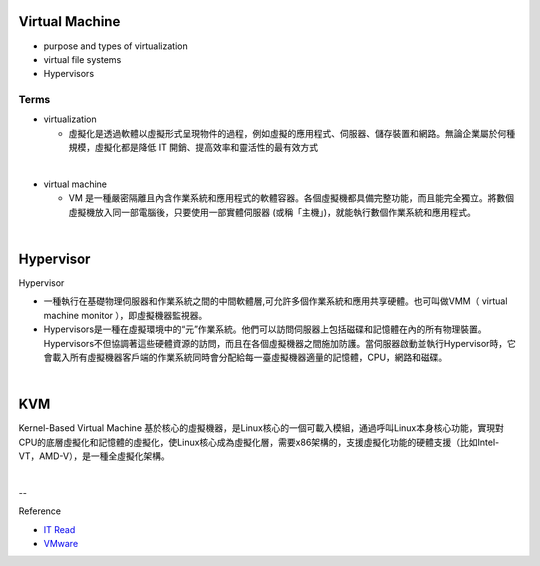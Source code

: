 Virtual Machine
=================

- purpose and types of virtualization
- virtual file systems
- Hypervisors



Terms
------

- virtualization

  - 虛擬化是透過軟體以虛擬形式呈現物件的過程，例如虛擬的應用程式、伺服器、儲存裝置和網路。無論企業屬於何種規模，虛擬化都是降低 IT 開銷、提高效率和靈活性的最有效方式

|

- virtual machine

  - VM 是一種嚴密隔離且內含作業系統和應用程式的軟體容器。各個虛擬機都具備完整功能，而且能完全獨立。將數個虛擬機放入同一部電腦後，只要使用一部實體伺服器 (或稱「主機」)，就能執行數個作業系統和應用程式。
  



|


Hypervisor
=============


Hypervisor

- 一種執行在基礎物理伺服器和作業系統之間的中間軟體層,可允許多個作業系統和應用共享硬體。也可叫做VMM（ virtual machine monitor ），即虛擬機器監視器。

- Hypervisors是一種在虛擬環境中的“元”作業系統。他們可以訪問伺服器上包括磁碟和記憶體在內的所有物理裝置。Hypervisors不但協調著這些硬體資源的訪問，而且在各個虛擬機器之間施加防護。當伺服器啟動並執行Hypervisor時，它會載入所有虛擬機器客戶端的作業系統同時會分配給每一臺虛擬機器適量的記憶體，CPU，網路和磁碟。

|

KVM
======

Kernel-Based Virtual Machine 基於核心的虛擬機器，是Linux核心的一個可載入模組，通過呼叫Linux本身核心功能，實現對CPU的底層虛擬化和記憶體的虛擬化，使Linux核心成為虛擬化層，需要x86架構的，支援虛擬化功能的硬體支援（比如Intel-VT，AMD-V），是一種全虛擬化架構。


|

--

Reference

- `IT Read <https://www.itread01.com/content/1542697143.html>`_
- `VMware <https://www.vmware.com/tw/solutions/virtualization.html>`_




